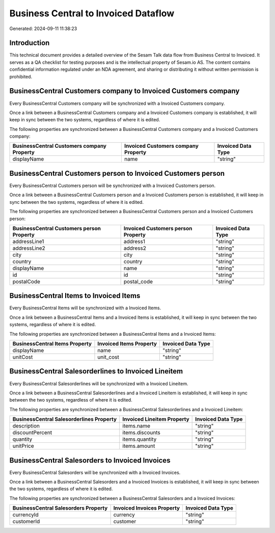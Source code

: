 =====================================
Business Central to Invoiced Dataflow
=====================================

Generated: 2024-09-11 11:38:23

Introduction
------------

This technical document provides a detailed overview of the Sesam Talk data flow from Business Central to Invoiced. It serves as a QA checklist for testing purposes and is the intellectual property of Sesam.io AS. The content contains confidential information regulated under an NDA agreement, and sharing or distributing it without written permission is prohibited.

BusinessCentral Customers company to Invoiced Customers company
---------------------------------------------------------------
Every BusinessCentral Customers company will be synchronized with a Invoiced Customers company.

Once a link between a BusinessCentral Customers company and a Invoiced Customers company is established, it will keep in sync between the two systems, regardless of where it is edited.

The following properties are synchronized between a BusinessCentral Customers company and a Invoiced Customers company:

.. list-table::
   :header-rows: 1

   * - BusinessCentral Customers company Property
     - Invoiced Customers company Property
     - Invoiced Data Type
   * - displayName
     - name
     - "string"


BusinessCentral Customers person to Invoiced Customers person
-------------------------------------------------------------
Every BusinessCentral Customers person will be synchronized with a Invoiced Customers person.

Once a link between a BusinessCentral Customers person and a Invoiced Customers person is established, it will keep in sync between the two systems, regardless of where it is edited.

The following properties are synchronized between a BusinessCentral Customers person and a Invoiced Customers person:

.. list-table::
   :header-rows: 1

   * - BusinessCentral Customers person Property
     - Invoiced Customers person Property
     - Invoiced Data Type
   * - addressLine1
     - address1
     - "string"
   * - addressLine2
     - address2
     - "string"
   * - city
     - city
     - "string"
   * - country
     - country
     - "string"
   * - displayName
     - name
     - "string"
   * - id
     - id
     - "string"
   * - postalCode
     - postal_code
     - "string"


BusinessCentral Items to Invoiced Items
---------------------------------------
Every BusinessCentral Items will be synchronized with a Invoiced Items.

Once a link between a BusinessCentral Items and a Invoiced Items is established, it will keep in sync between the two systems, regardless of where it is edited.

The following properties are synchronized between a BusinessCentral Items and a Invoiced Items:

.. list-table::
   :header-rows: 1

   * - BusinessCentral Items Property
     - Invoiced Items Property
     - Invoiced Data Type
   * - displayName
     - name
     - "string"
   * - unitCost
     - unit_cost
     - "string"


BusinessCentral Salesorderlines to Invoiced Lineitem
----------------------------------------------------
Every BusinessCentral Salesorderlines will be synchronized with a Invoiced Lineitem.

Once a link between a BusinessCentral Salesorderlines and a Invoiced Lineitem is established, it will keep in sync between the two systems, regardless of where it is edited.

The following properties are synchronized between a BusinessCentral Salesorderlines and a Invoiced Lineitem:

.. list-table::
   :header-rows: 1

   * - BusinessCentral Salesorderlines Property
     - Invoiced Lineitem Property
     - Invoiced Data Type
   * - description
     - items.name
     - "string"
   * - discountPercent
     - items.discounts
     - "string"
   * - quantity
     - items.quantity
     - "string"
   * - unitPrice
     - items.amount
     - "string"


BusinessCentral Salesorders to Invoiced Invoices
------------------------------------------------
Every BusinessCentral Salesorders will be synchronized with a Invoiced Invoices.

Once a link between a BusinessCentral Salesorders and a Invoiced Invoices is established, it will keep in sync between the two systems, regardless of where it is edited.

The following properties are synchronized between a BusinessCentral Salesorders and a Invoiced Invoices:

.. list-table::
   :header-rows: 1

   * - BusinessCentral Salesorders Property
     - Invoiced Invoices Property
     - Invoiced Data Type
   * - currencyId
     - currency
     - "string"
   * - customerId
     - customer
     - "string"

